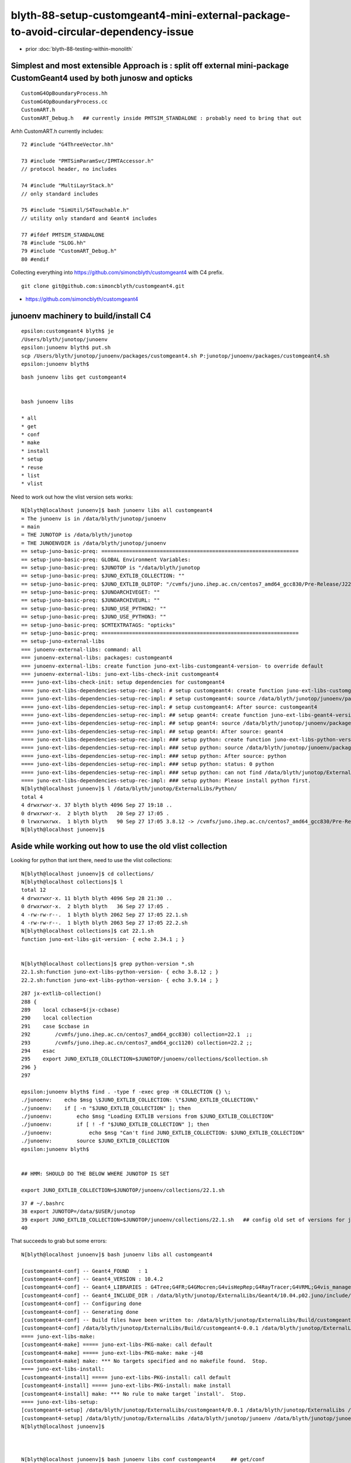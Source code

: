 blyth-88-setup-customgeant4-mini-external-package-to-avoid-circular-dependency-issue
=======================================================================================

* prior :doc:`blyth-88-testing-within-monolith`

Simplest and most extensible Approach is : split off external mini-package CustomGeant4 used by both junosw and opticks
-------------------------------------------------------------------------------------------------------------------------


::

    CustomG4OpBoundaryProcess.hh
    CustomG4OpBoundaryProcess.cc
    CustomART.h
    CustomART_Debug.h   ## currently inside PMTSIM_STANDALONE : probably need to bring that out 

Arhh CustomART.h currently includes::

     72 #include "G4ThreeVector.hh"

     73 #include "PMTSimParamSvc/IPMTAccessor.h"
     // protocol header, no includes 

     74 #include "MultiLayrStack.h"     
     // only standard includes

     75 #include "SimUtil/S4Touchable.h"
     // utility only standard and Geant4 includes

     77 #ifdef PMTSIM_STANDALONE
     78 #include "SLOG.hh"
     79 #include "CustomART_Debug.h"
     80 #endif


Collecting everything into https://github.com/simoncblyth/customgeant4 with C4 prefix. 

::

    git clone git@github.com:simoncblyth/customgeant4.git 


* https://github.com/simoncblyth/customgeant4


junoenv machinery to build/install C4 
---------------------------------------

::

    epsilon:customgeant4 blyth$ je
    /Users/blyth/junotop/junoenv
    epsilon:junoenv blyth$ put.sh 
    scp /Users/blyth/junotop/junoenv/packages/customgeant4.sh P:junotop/junoenv/packages/customgeant4.sh
    epsilon:junoenv blyth$ 

::

    bash junoenv libs get customgeant4


    bash junoenv libs

    * all
    * get
    * conf
    * make
    * install
    * setup
    * reuse
    * list
    * vlist


Need to work out how the vlist version sets works::

    N[blyth@localhost junoenv]$ bash junoenv libs all customgeant4
    = The junoenv is in /data/blyth/junotop/junoenv
    = main
    = THE JUNOTOP is /data/blyth/junotop
    = THE JUNOENVDIR is /data/blyth/junotop/junoenv
    == setup-juno-basic-preq: ================================================================
    == setup-juno-basic-preq: GLOBAL Environment Variables:
    == setup-juno-basic-preq: $JUNOTOP is "/data/blyth/junotop
    == setup-juno-basic-preq: $JUNO_EXTLIB_COLLECTION: ""
    == setup-juno-basic-preq: $JUNO_EXTLIB_OLDTOP: "/cvmfs/juno.ihep.ac.cn/centos7_amd64_gcc830/Pre-Release/J22.1.x/ExternalLibs"
    == setup-juno-basic-preq: $JUNOARCHIVEGET: ""
    == setup-juno-basic-preq: $JUNOARCHIVEURL: ""
    == setup-juno-basic-preq: $JUNO_USE_PYTHON2: ""
    == setup-juno-basic-preq: $JUNO_USE_PYTHON3: ""
    == setup-juno-basic-preq: $CMTEXTRATAGS: "opticks"
    == setup-juno-basic-preq: ================================================================
    == setup-juno-external-libs
    === junoenv-external-libs: command: all
    === junoenv-external-libs: packages: customgeant4
    === junoenv-external-libs: create function juno-ext-libs-customgeant4-version- to override default
    === junoenv-external-libs: juno-ext-libs-check-init customgeant4
    ==== juno-ext-libs-check-init: setup dependencies for customgeant4
    ==== juno-ext-libs-dependencies-setup-rec-impl: # setup customgeant4: create function juno-ext-libs-customgeant4-version- to override default
    ==== juno-ext-libs-dependencies-setup-rec-impl: # setup customgeant4: source /data/blyth/junotop/junoenv/packages/customgeant4.sh
    ==== juno-ext-libs-dependencies-setup-rec-impl: # setup customgeant4: After source: customgeant4
    ==== juno-ext-libs-dependencies-setup-rec-impl: ## setup geant4: create function juno-ext-libs-geant4-version- to override default
    ==== juno-ext-libs-dependencies-setup-rec-impl: ## setup geant4: source /data/blyth/junotop/junoenv/packages/geant4.sh
    ==== juno-ext-libs-dependencies-setup-rec-impl: ## setup geant4: After source: geant4
    ==== juno-ext-libs-dependencies-setup-rec-impl: ### setup python: create function juno-ext-libs-python-version- to override default
    ==== juno-ext-libs-dependencies-setup-rec-impl: ### setup python: source /data/blyth/junotop/junoenv/packages/python.sh
    ==== juno-ext-libs-dependencies-setup-rec-impl: ### setup python: After source: python
    ==== juno-ext-libs-dependencies-setup-rec-impl: ### setup python: status: 0 python
    ==== juno-ext-libs-dependencies-setup-rec-impl: ### setup python: can not find /data/blyth/junotop/ExternalLibs/Python/3.9.14/bashrc
    ==== juno-ext-libs-dependencies-setup-rec-impl: ### setup python: Please install python first.
    N[blyth@localhost junoenv]$ l /data/blyth/junotop/ExternalLibs/Python/
    total 4
    4 drwxrwxr-x. 37 blyth blyth 4096 Sep 27 19:18 ..
    0 drwxrwxr-x.  2 blyth blyth   20 Sep 27 17:05 .
    0 lrwxrwxrwx.  1 blyth blyth   90 Sep 27 17:05 3.8.12 -> /cvmfs/juno.ihep.ac.cn/centos7_amd64_gcc830/Pre-Release/J22.1.x/ExternalLibs/Python/3.8.12
    N[blyth@localhost junoenv]$ 


Aside while working out how to use the old vlist collection
-----------------------------------------------------------------

Looking for python that isnt there, need to use the vlist collections::

    N[blyth@localhost junoenv]$ cd collections/
    N[blyth@localhost collections]$ l
    total 12
    4 drwxrwxr-x. 11 blyth blyth 4096 Sep 28 21:30 ..
    0 drwxrwxr-x.  2 blyth blyth   36 Sep 27 17:05 .
    4 -rw-rw-r--.  1 blyth blyth 2062 Sep 27 17:05 22.1.sh
    4 -rw-rw-r--.  1 blyth blyth 2063 Sep 27 17:05 22.2.sh
    N[blyth@localhost collections]$ cat 22.1.sh
    function juno-ext-libs-git-version- { echo 2.34.1 ; } 


    N[blyth@localhost collections]$ grep python-version *.sh
    22.1.sh:function juno-ext-libs-python-version- { echo 3.8.12 ; } 
    22.2.sh:function juno-ext-libs-python-version- { echo 3.9.14 ; } 

::

    287 jx-extlib-collection()
    288 {
    289    local ccbase=$(jx-ccbase)
    290    local collection
    291    case $ccbase in
    292        /cvmfs/juno.ihep.ac.cn/centos7_amd64_gcc830) collection=22.1  ;;  
    293        /cvmfs/juno.ihep.ac.cn/centos7_amd64_gcc1120) collection=22.2 ;;
    294    esac
    295    export JUNO_EXTLIB_COLLECTION=$JUNOTOP/junoenv/collections/$collection.sh
    296 }
    297 

    epsilon:junoenv blyth$ find . -type f -exec grep -H COLLECTION {} \;
    ./junoenv:    echo $msg \$JUNO_EXTLIB_COLLECTION: \"$JUNO_EXTLIB_COLLECTION\"
    ./junoenv:    if [ -n "$JUNO_EXTLIB_COLLECTION" ]; then
    ./junoenv:        echo $msg "Loading EXTLIB versions from $JUNO_EXTLIB_COLLECTION"
    ./junoenv:        if [ ! -f "$JUNO_EXTLIB_COLLECTION" ]; then
    ./junoenv:            echo $msg "Can't find JUNO_EXTLIB_COLLECTION: $JUNO_EXTLIB_COLLECTION"
    ./junoenv:        source $JUNO_EXTLIB_COLLECTION
    epsilon:junoenv blyth$ 


    ## HMM: SHOULD DO THE BELOW WHERE JUNOTOP IS SET

    export JUNO_EXTLIB_COLLECTION=$JUNOTOP/junoenv/collections/22.1.sh 

::

     37 # ~/.bashrc
     38 export JUNOTOP=/data/$USER/junotop
     39 export JUNO_EXTLIB_COLLECTION=$JUNOTOP/junoenv/collections/22.1.sh   ## config old set of versions for junoenv to use
     40 



That succeeds to grab but some errors::

    N[blyth@localhost junoenv]$ bash junoenv libs all customgeant4

    [customgeant4-conf] -- Geant4_FOUND   : 1 
    [customgeant4-conf] -- Geant4_VERSION : 10.4.2 
    [customgeant4-conf] -- Geant4_LIBRARIES : G4Tree;G4FR;G4GMocren;G4visHepRep;G4RayTracer;G4VRML;G4vis_management;G4modeling;G4interfaces;G4persistency;G4analysis;G4error_propagation;G4readout;G4physicslists;G4run;G4event;G4tracking;G4parmodels;G4processes;G4digits_hits;G4track;G4particles;G4geometry;G4materials;G4graphics_reps;G4intercoms;G4global;G4zlib 
    [customgeant4-conf] -- Geant4_INCLUDE_DIR : /data/blyth/junotop/ExternalLibs/Geant4/10.04.p02.juno/include/Geant4 
    [customgeant4-conf] -- Configuring done
    [customgeant4-conf] -- Generating done
    [customgeant4-conf] -- Build files have been written to: /data/blyth/junotop/ExternalLibs/Build/customgeant4-0.0.1/customgeant4-build
    [customgeant4-conf] /data/blyth/junotop/ExternalLibs/Build/customgeant4-0.0.1 /data/blyth/junotop/ExternalLibs/Build /data/blyth/junotop/junoenv /data/blyth/junotop/junoenv
    ==== juno-ext-libs-make:
    [customgeant4-make] ===== juno-ext-libs-PKG-make: call default
    [customgeant4-make] ===== juno-ext-libs-PKG-make: make -j48
    [customgeant4-make] make: *** No targets specified and no makefile found.  Stop.
    ==== juno-ext-libs-install:
    [customgeant4-install] ===== juno-ext-libs-PKG-install: call default
    [customgeant4-install] ===== juno-ext-libs-PKG-install: make install
    [customgeant4-install] make: *** No rule to make target `install'.  Stop.
    ==== juno-ext-libs-setup:
    [customgeant4-setup] /data/blyth/junotop/ExternalLibs/customgeant4/0.0.1 /data/blyth/junotop/ExternalLibs /data/blyth/junotop/junoenv /data/blyth/junotop/junoenv
    [customgeant4-setup] /data/blyth/junotop/ExternalLibs /data/blyth/junotop/junoenv /data/blyth/junotop/junoenv
    N[blyth@localhost junoenv]$ 



    N[blyth@localhost junoenv]$ bash junoenv libs conf customgeant4     ## get/conf

    ## get,conf ok make,install have no targets 




    * all
    * get
    * conf
    * make
    * install
    * setup
    * reuse
    * list
    * vlist


make TLS mismatch
-------------------


::

    N[blyth@localhost junoenv]$ bash junoenv libs make customgeant4


    [customgeant4-make] ===== juno-ext-libs-PKG-make: call juno-ext-libs-customgeant4-make-
    [customgeant4-make] /data/blyth/junotop/ExternalLibs/Build/customgeant4-0.0.1/customgeant4-build /data/blyth/junotop/ExternalLibs/Build/customgeant4-0.0.1 /data/blyth/junotop/ExternalLibs/Build /data/blyth/junotop/junoenv /data/blyth/junotop/junoenv
    [customgeant4-make] ===== juno-ext-libs-customgeant4-make-: make -j48
    [customgeant4-make] [ 25%] Building CXX object CMakeFiles/C4.dir/C4OpBoundaryProcess.cc.o
    [customgeant4-make] [ 50%] Linking CXX shared library libC4.so
    [customgeant4-make] [ 50%] Built target C4
    [customgeant4-make] [ 75%] Building CXX object tests/CMakeFiles/C4OpBoundaryProcessTest.dir/C4OpBoundaryProcessTest.cc.o
    [customgeant4-make] [100%] Linking CXX executable C4OpBoundaryProcessTest
    [customgeant4-make] /cvmfs/juno.ihep.ac.cn/centos7_amd64_gcc830/contrib/binutils/2.28/bin/ld: aTrackAllocator: TLS reference in /data/blyth/junotop/ExternalLibs/Geant4/10.04.p02.juno/lib64/libG4error_propagation.so mismatches non-TLS reference in CMakeFiles/C4OpBoundaryProcessTest.dir/C4OpBoundaryProcessTest.cc.o
    [customgeant4-make] /data/blyth/junotop/ExternalLibs/Geant4/10.04.p02.juno/lib64/libG4error_propagation.so: error adding symbols: Bad value
    [customgeant4-make] collect2: error: ld returned 1 exit status
    [customgeant4-make] make[2]: *** [tests/C4OpBoundaryProcessTest] Error 1
    [customgeant4-make] make[1]: *** [tests/CMakeFiles/C4OpBoundaryProcessTest.dir/all] Error 2
    [customgeant4-make] make: *** [all] Error 2
    [customgeant4-make] /data/blyth/junotop/ExternalLibs/Build/customgeant4-0.0.1 /data/blyth/junotop/ExternalLibs/Build /data/blyth/junotop/junoenv /data/blyth/junotop/junoenv
    N[blyth@localhost junoenv]$ 



* https://stackoverflow.com/questions/26257063/g4py-building-errors-with-tls-reference

::

    -DGEANT4_BUILD_MULTITHREADED=OFF



Some of the geant4 config needs to match::

    141 function juno-ext-libs-geant4-conf-10 {
    142     local msg="===== $FUNCNAME: "
    143     cmake .. \
    144         -DCMAKE_BUILD_TYPE=$(juno-ext-libs-geant4-buildtype) \
    145         -DCMAKE_INSTALL_PREFIX=$(juno-ext-libs-geant4-install-dir) \
    146         -DGEANT4_USE_GDML=ON \
    147         -DGEANT4_INSTALL_DATA=ON \
    148         -DGEANT4_USE_OPENGL_X11=ON \
    149         -DGEANT4_USE_RAYTRACER_X11=ON \
    150         -DGEANT4_BUILD_MULTITHREADED=ON \
    151         -DGEANT4_BUILD_TLS_MODEL=global-dynamic \
    152         -DXERCESC_ROOT_DIR=$(juno-ext-libs-xercesc-install-dir) \
    153         -DGEANT4_USE_SYSTEM_CLHEP=ON
    154 
    155 

Tried adding some of those, but get::

    [customgeant4-conf] CMake Warning:
    [customgeant4-conf]   Manually-specified variables were not used by the project:
    [customgeant4-conf] 
    [customgeant4-conf]     GEANT4_BUILD_MULTITHREADED
    [customgeant4-conf]     GEANT4_BUILD_TLS_MODEL
    [customgeant4-conf] 
    [customgeant4-conf] 


And the make TLS error is just the same::


    [customgeant4-make] 
    /cvmfs/juno.ihep.ac.cn/centos7_amd64_gcc830/contrib/binutils/2.28/bin/ld: aTrackAllocator: TLS reference in /data/blyth/junotop/ExternalLibs/Geant4/10.04.p02.juno/lib64/libG4error_propagation.so mismatches non-TLS reference in CMakeFiles/C4OpBoundaryProcessTest.dir/C4OpBoundaryProcessTest.cc.o
    [customgeant4-make] /data/blyth/junotop/ExternalLibs/Geant4/10.04.p02.juno/lib64/libG4error_propagation.so: error adding symbols: Bad value
    [customgeant4-make] collect2: error: ld returned 1 exit status



::

    epsilon:junoenv blyth$ g4-cc aTrackAllocator
    /usr/local/opticks_externals/g4_1042.build/geant4.10.04.p02/source/track/src/G4Track.cc:G4ThreadLocal G4Allocator<G4Track> *aTrackAllocator = 0;
    epsilon:junoenv blyth$ 


g4-cls G4Track # in icc and cc::

     34 extern G4TRACK_DLL G4ThreadLocal G4Allocator<G4Track> *aTrackAllocator;

     52 G4ThreadLocal G4Allocator<G4Track> *aTrackAllocator = 0;



g4-cls tls::

     36 #if defined (G4MULTITHREADED)
     37   #if ( defined(__MACH__) && defined(__clang__) && defined(__x86_64__) ) || \
     38       ( defined(__linux__) && defined(__clang__) )
     39     #if (defined (G4USE_STD11) && __has_feature(cxx_thread_local))
     40       #  define G4ThreadLocalStatic static thread_local
     41       #  define G4ThreadLocal thread_local
     42     #else
     43       #  define G4ThreadLocalStatic static __thread
     44       #  define G4ThreadLocal __thread
     45     #endif
     46   #elif ( (defined(__linux__) || defined(__MACH__)) && \
     47           !defined(__INTEL_COMPILER) && defined(__GNUC__) && (__GNUC__>=4 && __GNUC_MINOR__<9))
     48     #if defined (G4USE_STD11)
     49       #  define G4ThreadLocalStatic static __thread
     50       #  define G4ThreadLocal thread_local
     51     #else
     52       #  define G4ThreadLocalStatic static __thread
     53       #  define G4ThreadLocal __thread
     54     #endif
     ..
     87 #else
     88   #  define G4ThreadLocalStatic static
     89   #  define G4ThreadLocal 
     90 #endif




laptop::

    psilon:issues blyth$ which geant4-config
    /usr/local/opticks_externals/g4_1042/bin/geant4-config
    epsilon:issues blyth$ geant4-config
    Usage: geant4-config [--prefix] [--version] [--libs] [--cflags]
    epsilon:issues blyth$ geant4-config --version
    10.4.2
    epsilon:issues blyth$ geant4-config --prefix
    /usr/local/opticks_externals/g4_1042/bin/..
    epsilon:issues blyth$ geant4-config --libs
    -L/usr/local/opticks_externals/g4_1042/bin/../lib -lG4Tree -lG4FR -lG4GMocren -lG4visHepRep -lG4RayTracer -lG4VRML -lG4vis_management -lG4modeling -lG4interfaces -lG4persistency -lG4analysis -lG4error_propagation -lG4readout -lG4physicslists -lG4run -lG4event -lG4tracking -lG4parmodels -lG4processes -lG4digits_hits -lG4track -lG4particles -lG4geometry -lG4materials -lG4graphics_reps -lG4intercoms -lG4global -L/usr/local/opticks_externals/clhep/lib -lCLHEP-2.4.1.0 -lG4zlib
    epsilon:issues blyth$ geant4-config --cflags
    -DG4UI_USE_TCSH -W -Wall -pedantic -Wno-non-virtual-dtor -Wno-long-long -Wwrite-strings -Wpointer-arith -Woverloaded-virtual -Wno-variadic-macros -Wshadow -pipe -Qunused-arguments -stdlib=libc++ -DG4USE_STD11 -std=c++11 -I/usr/local/opticks_externals/g4_1042/bin/../include/Geant4 -I/usr/local/opticks_externals/clhep/include -I/usr/local/opticks_externals/xercesc/include
    epsilon:issues blyth$ 


workstation::

    N[blyth@localhost ~]$ jre
    === jx-runtime-env-:
    === jx-runtime-env-:
    /data/blyth/junotop/junosw
    On branch blyth-88-pivot-PMT-optical-model-from-FastSim-to-CustomG4OpBoundaryProcess
    Your branch is up to date with 'origin/blyth-88-pivot-PMT-optical-model-from-FastSim-to-CustomG4OpBoundaryProcess'.

    nothing to commit, working tree clean
    N[blyth@localhost junosw]$ which geant4-config
    /data/blyth/junotop/ExternalLibs/Geant4/10.04.p02.juno/bin/geant4-config
    N[blyth@localhost junosw]$ 

    N[blyth@localhost junosw]$ geant4-config --cflags
    -DG4INTY_USE_XT -DG4VIS_USE_OPENGL -DG4UI_USE_TCSH -DG4VIS_USE_RAYTRACERX -DG4VIS_USE_OPENGLX -W -Wall -pedantic -Wno-non-virtual-dtor -Wno-long-long -Wwrite-strings -Wpointer-arith -Woverloaded-virtual -Wno-variadic-macros -Wshadow -pipe -DG4USE_STD11 -pthread -ftls-model=global-dynamic -std=c++11 -DG4MULTITHREADED -I/data/blyth/junotop/ExternalLibs/Geant4/10.04.p02.juno/bin/../include/Geant4 -I/cvmfs/juno.ihep.ac.cn/centos7_amd64_gcc830/Pre-Release/J22.1.x/ExternalLibs/CLHEP/2.4.1.0/include
    N[blyth@localhost junosw]$ 


So add "-DG4MULTITHREADED=ON" to package/customgeant4.sh but that gives::

    [customgeant4-conf] CMake Warning:
    [customgeant4-conf]   Manually-specified variables were not used by the project:
    [customgeant4-conf] 
    [customgeant4-conf]     G4MULTITHREADED
    [customgeant4-conf] 

And make gives the same error::

    N[blyth@localhost junoenv]$ bash junoenv libs make customgeant4
    ...

    [customgeant4-make] Consolidate compiler generated dependencies of target C4OpBoundaryProcessTest
    [customgeant4-make] [ 75%] Linking CXX executable C4OpBoundaryProcessTest
    [customgeant4-make] /cvmfs/juno.ihep.ac.cn/centos7_amd64_gcc830/contrib/binutils/2.28/bin/ld: aTrackAllocator: TLS reference in /data/blyth/junotop/ExternalLibs/Geant4/10.04.p02.juno/lib64/libG4error_propagation.so mismatches non-TLS reference in CMakeFiles/C4OpBoundaryProcessTest.dir/C4OpBoundaryProcessTest.cc.o
    [customgeant4-make] /data/blyth/junotop/ExternalLibs/Geant4/10.04.p02.juno/lib64/libG4error_propagation.so: error adding symbols: Bad value
    [customgeant4-make] collect2: error: ld returned 1 exit status
    [customgeant4-make] make[2]: *** [tests/C4OpBoundaryProcessTest] Error 1
    [customgeant4-make] make[1]: *** [tests/CMakeFiles/C4OpBoundaryProcessTest.dir/all] Error 2
    [customgeant4-make] make: *** [all] Error 2


NEXT : Try to reproduce this error outside of junoenv 
--------------------------------------------------------

Arghh github ssh and https not working::

    N[blyth@localhost junoenv]$ cd
    N[blyth@localhost ~]$ git clone git@github.com:simoncblyth/customgeant4.git 
    Cloning into 'customgeant4'...
    ssh_exchange_identification: Connection closed by remote host
    fatal: Could not read from remote repository.

    Please make sure you have the correct access rights
    and the repository exists.
    N[blyth@localhost ~]$ 

    N[blyth@localhost ~]$ git clone https://github.com/simoncblyth/customgeant4.git
    Cloning into 'customgeant4'...
    ^C
    N[blyth@localhost ~]$ 


Next day try again, and it works::

    N[blyth@localhost ~]$ git clone git@github.com:simoncblyth/customgeant4.git 
    Cloning into 'customgeant4'...
    remote: Enumerating objects: 52, done.
    remote: Counting objects: 100% (52/52), done.
    remote: Compressing objects: 100% (42/42), done.
    remote: Total 52 (delta 10), reused 46 (delta 7), pack-reused 0
    Receiving objects: 100% (52/52), 42.12 KiB | 0 bytes/s, done.
    Resolving deltas: 100% (10/10), done.
    N[blyth@localhost ~]$ 
    N[blyth@localhost ~]$ 




No connection to github : so Just edit in build dir 
-----------------------------------------------------


::

    N[blyth@localhost junotop]$ find . -name C4OpBoundaryProcess.hh
    ./ExternalLibs/Build/customgeant4-0.0.1/C4OpBoundaryProcess.hh

    N[blyth@localhost customgeant4-0.0.1]$ pwd
    /data/blyth/junotop/ExternalLibs/Build/customgeant4-0.0.1
    N[blyth@localhost customgeant4-0.0.1]$ l
    total 160
     0 drwxrwxr-x. 4 blyth blyth   118 Mar 23 00:54 customgeant4-build
     4 drwxrwxr-x. 4 blyth blyth  4096 Mar 22 23:16 .
     0 drwxrwxr-x. 3 blyth blyth    53 Mar 22 23:16 ..
     4 -rwxrwxr-x. 1 blyth blyth   904 Mar 22 21:18 build.sh
     4 -rw-rw-r--. 1 blyth blyth   269 Mar 22 21:18 C4CustomART_Debug.h
    16 -rw-rw-r--. 1 blyth blyth 14515 Mar 22 21:18 C4CustomART.h
     4 -rw-rw-r--. 1 blyth blyth   453 Mar 22 21:18 C4IPMTAccessor.h
    24 -rw-rw-r--. 1 blyth blyth 23870 Mar 22 21:18 C4MultiLayrStack.h
    60 -rw-rw-r--. 1 blyth blyth 61144 Mar 22 21:18 C4OpBoundaryProcess.cc
    16 -rw-rw-r--. 1 blyth blyth 12496 Mar 22 21:18 C4OpBoundaryProcess.hh
     8 -rw-rw-r--. 1 blyth blyth  4849 Mar 22 21:18 C4Touchable.h
     4 -rw-rw-r--. 1 blyth blyth  1270 Mar 22 21:18 CMakeLists.txt
     4 -rw-rw-r--. 1 blyth blyth   270 Mar 22 21:18 .gitignore
    12 -rw-rw-r--. 1 blyth blyth 11357 Mar 22 21:18 LICENSE
     0 drwxrwxr-x. 2 blyth blyth    96 Mar 22 21:18 tests
    N[blyth@localhost customgeant4-0.0.1]$ 

    N[blyth@localhost junoenv]$ bash junoenv libs conf customgeant4

After commenting "add_subdir(tests)" the "conf", "make", "install" all work::

    [customgeant4-install] [100%] Built target C4
    [customgeant4-install] Install the project...
    [customgeant4-install] -- Install configuration: ""
    [customgeant4-install] -- Installing: /data/blyth/junotop/ExternalLibs/customgeant4/0.0.1/lib/libC4.so
    [customgeant4-install] -- Set runtime path of "/data/blyth/junotop/ExternalLibs/customgeant4/0.0.1/lib/libC4.so" to ""
    [customgeant4-install] -- Installing: /data/blyth/junotop/ExternalLibs/customgeant4/0.0.1/include/C4/C4OpBoundaryProcess.hh
    [customgeant4-install] -- Installing: /data/blyth/junotop/ExternalLibs/customgeant4/0.0.1/include/C4/C4IPMTAccessor.h
    [customgeant4-install] -- Installing: /data/blyth/junotop/ExternalLibs/customgeant4/0.0.1/include/C4/C4CustomART.h
    [customgeant4-install] -- Installing: /data/blyth/junotop/ExternalLibs/customgeant4/0.0.1/include/C4/C4CustomART_Debug.h
    [customgeant4-install] -- Installing: /data/blyth/junotop/ExternalLibs/customgeant4/0.0.1/include/C4/C4MultiLayrStack.h
    [customgeant4-install] -- Installing: /data/blyth/junotop/ExternalLibs/customgeant4/0.0.1/include/C4/C4Touchable.h
    [customgeant4-install] /data/blyth/junotop/ExternalLibs/Build/customgeant4-0.0.1 /data/blyth/junotop/ExternalLibs/Build /data/blyth/junotop/junoenv /data/blyth/junotop/junoenv
    N[blyth@localhost junoenv]$ 


 
"all" runs (doing: "get" "conf" "make" "install" "setup") maybe "setup" is doing nothing::

    ==== juno-ext-libs-setup:
    [customgeant4-setup] /data/blyth/junotop/ExternalLibs/customgeant4/0.0.1 /data/blyth/junotop/ExternalLibs /data/blyth/junotop/junoenv /data/blyth/junotop/junoenv
    [customgeant4-setup] /data/blyth/junotop/ExternalLibs /data/blyth/junotop/junoenv /data/blyth/junotop/junoenv
    N[blyth@localhost junoenv]$ 


::

    N[blyth@localhost junoenv]$ l /data/blyth/junotop/ExternalLibs/customgeant4/0.0.1/
    total 8
    4 -rw-rw-r--. 1 blyth blyth 1501 Mar 23 01:15 tcshrc
    4 -rw-rw-r--. 1 blyth blyth 1088 Mar 23 01:15 bashrc
    0 drwxrwxr-x. 3 blyth blyth   16 Mar 23 01:13 include
    0 drwxrwxr-x. 4 blyth blyth   60 Mar 23 01:13 .
    0 drwxrwxr-x. 2 blyth blyth   22 Mar 23 01:13 lib
    0 drwxrwxr-x. 3 blyth blyth   19 Mar 22 23:16 ..
    N[blyth@localhost junoenv]$ 


Maybe the default setup is ok::

    N[blyth@localhost junoenv]$ cat /data/blyth/junotop/ExternalLibs/customgeant4/0.0.1/bashrc
    if [ -z "${JUNOTOP}" ]; then
    export JUNO_EXTLIB_customgeant4_HOME=/data/blyth/junotop/ExternalLibs/customgeant4/0.0.1
    else
    export JUNO_EXTLIB_customgeant4_HOME=${JUNOTOP}/ExternalLibs/customgeant4/0.0.1
    fi

    export PATH=${JUNO_EXTLIB_customgeant4_HOME}/bin:${PATH}
    if [ -d ${JUNO_EXTLIB_customgeant4_HOME}/lib ];
    then
    export LD_LIBRARY_PATH=${JUNO_EXTLIB_customgeant4_HOME}/lib:${LD_LIBRARY_PATH}
    fi
    if [ -d ${JUNO_EXTLIB_customgeant4_HOME}/lib/pkgconfig ];
    then
    export PKG_CONFIG_PATH=${JUNO_EXTLIB_customgeant4_HOME}/lib/pkgconfig:${PKG_CONFIG_PATH}
    fi
    if [ -d ${JUNO_EXTLIB_customgeant4_HOME}/lib64 ];
    then
    export LD_LIBRARY_PATH=${JUNO_EXTLIB_customgeant4_HOME}/lib64:${LD_LIBRARY_PATH}
    fi
    if [ -d ${JUNO_EXTLIB_customgeant4_HOME}/lib64/pkgconfig ];
    then
    export PKG_CONFIG_PATH=${JUNO_EXTLIB_customgeant4_HOME}/lib64/pkgconfig:${PKG_CONFIG_PATH}
    fi
    export CPATH=${JUNO_EXTLIB_customgeant4_HOME}/include:${CPATH}
    export MANPATH=${JUNO_EXTLIB_customgeant4_HOME}/share/man:${MANPATH}

    # For CMake search path
    export CMAKE_PREFIX_PATH=${JUNO_EXTLIB_customgeant4_HOME}:${CMAKE_PREFIX_PATH}
    N[blyth@localhost junoenv]$ 



::

    N[blyth@localhost junoenv]$ l /data/blyth/junotop/ExternalLibs/customgeant4/0.0.1/lib/
    total 132
      0 drwxrwxr-x. 4 blyth blyth     60 Mar 23 01:13 ..
      0 drwxrwxr-x. 2 blyth blyth     22 Mar 23 01:13 .
    132 -rwxr-xr-x. 1 blyth blyth 132152 Mar 22 23:28 libC4.so
    N[blyth@localhost junoenv]$ l /data/blyth/junotop/ExternalLibs/customgeant4/0.0.1/include/
    total 0
    0 drwxrwxr-x. 2 blyth blyth 155 Mar 23 01:13 C4
    0 drwxrwxr-x. 3 blyth blyth  16 Mar 23 01:13 .
    0 drwxrwxr-x. 4 blyth blyth  60 Mar 23 01:13 ..
    N[blyth@localhost junoenv]$ l /data/blyth/junotop/ExternalLibs/customgeant4/0.0.1/include/C4/
    total 72
     0 drwxrwxr-x. 2 blyth blyth   155 Mar 23 01:13 .
     0 drwxrwxr-x. 3 blyth blyth    16 Mar 23 01:13 ..
     4 -rw-r--r--. 1 blyth blyth   269 Mar 22 21:18 C4CustomART_Debug.h
    16 -rw-r--r--. 1 blyth blyth 14515 Mar 22 21:18 C4CustomART.h
     4 -rw-r--r--. 1 blyth blyth   453 Mar 22 21:18 C4IPMTAccessor.h
    24 -rw-r--r--. 1 blyth blyth 23870 Mar 22 21:18 C4MultiLayrStack.h
    16 -rw-r--r--. 1 blyth blyth 12496 Mar 22 21:18 C4OpBoundaryProcess.hh
     8 -rw-r--r--. 1 blyth blyth  4849 Mar 22 21:18 C4Touchable.h
    N[blyth@localhost junoenv]$ 



HMM should the includes use the prefix ? Could eliminate the C4 prefix ? 

Geant4 uses prefix "Geant4", so keep the C4::

    N[blyth@localhost junoenv]$ l /data/blyth/junotop/ExternalLibs/Geant4/10.04.p02.juno/include/Geant4/
    total 17110
    137 drwxr-xr-x.  3 cvmfs cvmfs 139264 Mar  4  2022 .
      6 -rw-r--r--.  1 cvmfs cvmfs   5185 Mar  4  2022 G4AdjointAlongStepWeightCorrection.hh
      5 -rw-r--r--.  1 cvmfs cvmfs   5117 Mar  4  2022 G4AdjointForcedInteractionForGamma.hh
      8 -rw-r--r--.  1 cvmfs cvmfs   7373 Mar  4  2022 G4AdjointProcessEquivalentToDirectProcess.hh
      4 -rw-r--r--.  1 cvmfs cvmfs   3407 Mar  4  2022 G4BremsstrahlungCrossSectionHandler.hh
      3 -rw-r--r--.  1 cvmfs cvmfs   2840 Mar  4  2022 G4CameronGilbertPairingCorrections.hh





HMM resetup skips opticks and does not include customgeant4
---------------------------------------------------------------

* https://juno.ihep.ac.cn/mediawiki/index.php/Offline:Installation

To update the $JUNOTOP/bashrc need to "bash junoenv env resetup" 

BUT thats skipping opticks::

   N[blyth@localhost junotop]$ cp bashrc.sh bashrc_keep.sh
   N[blyth@localhost junoenv]$ bash junoenv env resetup

    N[blyth@localhost junotop]$ diff bashrc_keep.sh bashrc.sh
    38d37
    < source /data/blyth/junotop/ExternalLibs/opticks/head/bashrc # Tue Sep 27 19:24:34 CST 2022
    N[blyth@localhost junotop]$ vimdiff bashrc_keep.sh bashrc.sh
    2 files to edit
    N[blyth@localhost junotop]$ 


YEP: after a resetup would need to "bash junoenv opticks hookup" 
BUT customgeant4 must work without opticks anyhow.

So add "customgeant4" to junoenv-external-libs.sh after geant4::

    N[blyth@localhost junoenv]$ git status
    On branch main
    Your branch is up to date with 'origin/main'.

    Changes not staged for commit:
      (use "git add <file>..." to update what will be committed)
      (use "git restore <file>..." to discard changes in working directory)
        modified:   junoenv-external-libs.sh

    Untracked files:
      (use "git add <file>..." to include in what will be committed)
        logs/
        packages/customgeant4.sh

    no changes added to commit (use "git add" and/or "git commit -a")
    N[blyth@localhost junoenv]$ git diff junoenv-external-libs.sh
    diff --git a/junoenv-external-libs.sh b/junoenv-external-libs.sh
    index c7b3d2b..c6856c1 100644
    --- a/junoenv-external-libs.sh
    +++ b/junoenv-external-libs.sh
    @@ -936,6 +936,8 @@ function junoenv-external-libs-list {
         echo ROOT # hep
         echo hepmc  # simulation
         echo geant4 # simulation
    +    echo customgeant4 # simulation
    +
         echo genie # generator
         echo nuwro # generator
         echo talys # generator
    N[blyth@localhost junoenv]$ 


::

    N[blyth@localhost junotop]$ diff bashrc_keep.sh bashrc.sh
    31a32
    > source /data/blyth/junotop/ExternalLibs/customgeant4/0.0.1/bashrc
    38d38
    < source /data/blyth/junotop/ExternalLibs/opticks/head/bashrc # Tue Sep 27 19:24:34 CST 2022
    N[blyth@localhost junotop]$ 


Next need to try to use C4 from PhysiSim
-------------------------------------------

Where is Geant4 found and hooked up at CMake level.

cmake/JUNODependencies.cmake::

    ## CLHEP
    include_directories($ENV{JUNO_EXTLIB_CLHEP_HOME}/include)
    find_library(CLHEP_LIBRARIES CLHEP 
        HINTS $ENV{JUNO_EXTLIB_CLHEP_HOME}/lib
    )
    link_directories($ENV{JUNO_EXTLIB_CLHEP_HOME}/lib)

    ## Geant4
    find_package(Geant4 REQUIRED ui_all vis_all)                        ## this defines some vars that are overwritten below
    include_directories($ENV{JUNO_EXTLIB_Geant4_HOME}/include/geant4)   ## case error : should be include/Geant4
    find_program(GEANT4_CONFIG_EXECUTABLE geant4-config
        PATHS $ENV{JUNO_EXTLIB_Geant4_HOME}/bin)
    execute_process(
        COMMAND ${GEANT4_CONFIG_EXECUTABLE} --cflags
        OUTPUT_VARIABLE GEANT4_CFLAGS                                   ## the cflags has the correct include directory 
        OUTPUT_STRIP_TRAILING_WHITESPACE
    )
    # remove c++11 from command line
    string(REPLACE "-std=c++11" "" GEANT4_CFLAGS ${GEANT4_CFLAGS})
    message("testing GEANT4_CFLAGS... ${GEANT4_CFLAGS}")
    add_definitions(${GEANT4_CFLAGS})

    execute_process(
        COMMAND ${GEANT4_CONFIG_EXECUTABLE} --libs
        OUTPUT_VARIABLE GEANT4_LIBRARIES
        OUTPUT_STRIP_TRAILING_WHITESPACE
    )
    link_directories($ENV{JUNO_EXTLIB_Geant4_HOME}/lib)               ## non-existing directory : should be lib64



The GEANT4_LIBRARIES has the correct libdir::

    N[blyth@localhost junotop]$ geant4-config --libs
    -L/data/blyth/junotop/ExternalLibs/Geant4/10.04.p02.juno/bin/../lib64 -lG4OpenGL -lG4gl2ps -lG4Tree -lG4FR -lG4GMocren -lG4visHepRep -lG4RayTracer -lG4VRML -lG4vis_management -lG4modeling -lG4interfaces -lG4persistency -lG4analysis -lG4error_propagation -lG4readout -lG4physicslists -lG4run -lG4event -lG4tracking -lG4parmodels -lG4processes -lG4digits_hits -lG4track -lG4particles -lG4geometry -lG4materials -lG4graphics_reps -lG4intercoms -lG4global -L/cvmfs/juno.ihep.ac.cn/centos7_amd64_gcc830/Pre-Release/J22.1.x/ExternalLibs/CLHEP/2.4.1.0/lib -lCLHEP-2.4.1.0 -lG4zlib
    N[blyth@localhost junotop]$ 


/data/blyth/junotop/ExternalLibs/Geant4/10.04.p02.juno/bashrc::

    export JUNO_EXTLIB_Geant4_HOME=${JUNOTOP}/ExternalLibs/Geant4/10.04.p02.juno

Notice wrong case the include dir is capitalized::

     ${JUNOTOP}/ExternalLibs/Geant4/10.04.p02.juno/include/Geant4/

But the cflags has the correct include dir::

    N[blyth@localhost junotop]$ which geant4-config
    /data/blyth/junotop/ExternalLibs/Geant4/10.04.p02.juno/bin/geant4-config
    N[blyth@localhost junotop]$ geant4-config --cflags
    -DG4INTY_USE_XT -DG4VIS_USE_OPENGL -DG4UI_USE_TCSH -DG4VIS_USE_RAYTRACERX -DG4VIS_USE_OPENGLX -W -Wall -pedantic -Wno-non-virtual-dtor -Wno-long-long -Wwrite-strings -Wpointer-arith -Woverloaded-virtual -Wno-variadic-macros -Wshadow -pipe -DG4USE_STD11 -pthread -ftls-model=global-dynamic -std=c++11 -DG4MULTITHREADED -I/data/blyth/junotop/ExternalLibs/Geant4/10.04.p02.juno/bin/../include/Geant4 -I/cvmfs/juno.ihep.ac.cn/centos7_amd64_gcc830/Pre-Release/J22.1.x/ExternalLibs/CLHEP/2.4.1.0/include
    N[blyth@localhost junotop]$ 



N[blyth@localhost junotop]$ l ${JUNOTOP}/ExternalLibs/Geant4/10.04.p02.juno/lib64/
total 50661
    1 drwxr-xr-x. 6 cvmfs cvmfs      114 Mar  4  2022 ..
    5 drwxr-xr-x. 4 cvmfs cvmfs     4096 Mar  4  2022 .
  287 -rwxr-xr-x. 1 cvmfs cvmfs   293200 Mar  4  2022 libG4error_propagation.so
 1169 -rwxr-xr-x. 1 cvmfs cvmfs  1196808 Mar  4  2022 libG4vis_management.so
    1 drwxr-xr-x. 3 cvmfs cvmfs      207 Mar  4  2022 Geant4-10.4.2
 5318 -rwxr-xr-x. 1 cvmfs cvmfs  5445056 Mar  4  2022 libG4analysis.so
  889 -rwxr-xr-x. 1 cvmfs cvmfs   909600 Mar  4  2022 libG4digits_hits.so
  562 -rwxr-xr-x. 1 cvmfs cvmfs   575304 Mar  4  2022 libG4event.so
  106 -rwxr-xr-x. 1 cvmfs cvmfs   108064 Mar  4  2022 libG4FR.so





Note that find_package Geant4 sets via lib64/Geant4-10.4.2/Geant4Config.cmake
the variables::

    Geant4_INCLUDE_DIRS
    Geant4_DEFINITIONS
    Geant4_LIBRARIES


HMM:

1. Geant4 target created by find_package seems not to be used. 
2. This is using very old non-target-based CMake style, piling up::

   include_directories
   link_directories
   add_definitions 


The PKG depends lists lib names OR package names it seems::

    epsilon:junosw blyth$ find . -name CMakeLists.txt -exec grep -H G4 {} \;
    ./Simulation/GenTools/CMakeLists.txt:        G4geometry
    ...
    ./Simulation/DetSimV2/CMakeLists.txt:add_subdirectory(G4Svc)
    ./Simulation/DetSimV2/DetSimAlg/CMakeLists.txt:        G4Svc
    ./Simulation/DetSimV2/G4Svc/CMakeLists.txt:PKG (G4Svc
    ./Generator/NuSolGen/CMakeLists.txt:        G4particles
    ./Generator/GenGenie/CMakeLists.txt:        G4geometry
    ./Generator/GenGenie/CMakeLists.txt:        ${LOG4CPP_LIBRARIES}
    epsilon:junosw blyth$ 



::

      1 include (PKG)
      2 PKG (G4Svc
      3     DEPENDS
      4         ${GEANT4_LIBRARIES}
      5 )


Simulation/DetSimV2/CMakeLists.txt::

     01 # The order could be necessary
      2 
      3 add_subdirectory(G4Svc)              ## DEPENDS ${GEANT4_LIBRARIES} 
      4 add_subdirectory(DetSimAlg)          ## DEPENDS G4Svc
      5 add_subdirectory(SimUtil)            ## DEPENDS DetSimAlg Geometry SimEvent MCParamsSvc
      6 add_subdirectory(MCGlobalTimeSvc)    ## DEPENDS CLHEP
      7 add_subdirectory(MCParamsSvc)        ## DEPENDS Boost::filesystem Boost::system Rest ParaDB DBISvc dbi DatabaseSvc
      8 add_subdirectory(PMTSim)             ## DEPENDS SimUtil IPMTSimParamSvc Geometry MultiFilmSimSvc MCParamsSvc GenTools EGet "Opticks"
      9 add_subdirectory(PhysiSim)           ## DEPENDS DetSimAlg MCParamsSvc IPMTSimParamSvc PMTSimParamSvc SimUtil EGet "Opticks"
     10 add_subdirectory(OPSimulator)        ## DEPENDS DetSimAlg PhysiSim SimUtil
     11 add_subdirectory(VoxelMethod)        
     12 
     13 
     14 # Detector Geometry Related
     15 add_subdirectory(CalibUnit)
     16 add_subdirectory(CentralDetector)
     17 add_subdirectory(Chimney)
     18 add_subdirectory(TopTracker)
     19 
     20 
     21 # Applications
     22 add_subdirectory(AnalysisCode)
     23 add_subdirectory(DetSimOptions)
     24 
     25 
     26 # Multi-threading
     27 add_subdirectory(DetSimMT)
     28 add_subdirectory(DetSimMTUtil)

So the Geant4 dependeny is not via a target, its by naming libs via 
a chain of deps starting from "geant4-config --libs" output 
gathered by CMake::

     82 execute_process(
     83     COMMAND ${GEANT4_CONFIG_EXECUTABLE} --libs
     84     OUTPUT_VARIABLE GEANT4_LIBRARIES
     85     OUTPUT_STRIP_TRAILING_WHITESPACE
     86 )
     87 link_directories($ENV{JUNO_EXTLIB_Geant4_HOME}/lib)


::
     
    090 
     91 if (DEFINED ENV{JUNO_EXTLIB_customgeant4_HOME})
     92    include_directories($ENV{JUNO_EXTLIB_customgeant4_HOME}/include/C4)
     93    link_directories($ENV{JUNO_EXTLIB_customgeant4_HOME}/lib)
     94    set(customgeant4_LIBRARIES C4)
     95    message(STATUS "${CMAKE_CURRENT_LIST_FILE} : configuring customgeant4 " )
     96 else()
     97    set(customgeant4_LIBRARIES)
     98    message(STATUS "${CMAKE_CURRENT_LIST_FILE} : NOT-configuring customgeant4 " )
     99 endif()


::

    epsilon:junosw blyth$ find . -name CMakeLists.txt -exec grep -H LIBRARIES {} \;
    ./Database/FrontierSvc/CMakeLists.txt:        ${FRONTIER_LIBRARIES}
    ./Database/dbi/CMakeLists.txt:        ${MYSQL_CONNECTOR_CPP_LIBRARIES}
    ./Database/dbi/CMakeLists.txt:        ${MYSQL_CONNECTOR_C_LIBRARIES}
    ./Database/dbi/CMakeLists.txt:	${SQLite3_LIBRARIES}
    ./Database/DatabaseSvc/CMakeLists.txt:        ${MYSQL_CONNECTOR_CPP_LIBRARIES}
    ./Database/DatabaseSvc/CMakeLists.txt:        ${MYSQL_CONNECTOR_C_LIBRARIES}
    ./EventDisplay/VisClient/CMakeLists.txt:#    ${ROOT_LIBRARIES}
    ./EventDisplay/VisClient/CMakeLists.txt:#    ${CLHEP_LIBRARIES}
    ./Simulation/GenDecay/CMakeLists.txt:find_library(MORE_LIBRARIES more
    ./Simulation/DetSimV2/DetSimOptions/CMakeLists.txt:        ${GEANT4_LIBRARIES}
    ./Simulation/DetSimV2/G4Svc/CMakeLists.txt:        ${GEANT4_LIBRARIES}
    ./CommonSvc/RandomSvc/CMakeLists.txt:#    ${SNIPERKERNEL_LIBRARIES}
    ./CommonSvc/RandomSvc/CMakeLists.txt:#    ${ROOT_LIBRARIES}
    ./Generator/UnifiedGen/CommonXSec/CMakeLists.txt:        ${YAML_LIBRARIES}
    ./Generator/GenGenie/CMakeLists.txt:        ${GENIE_LIBRARIES}
    ./Generator/GenGenie/CMakeLists.txt:        ${LOG4CPP_LIBRARIES}
    ./Utilities/Rest/CMakeLists.txt:        ${CURL_LIBRARIES}
    ./Detector/Parameter/CMakeLists.txt:        ${GEANT4_LIBRARIES}
    ./Examples/ONNXRuntimeInference/CMakeLists.txt:        ${ONNXRUNTIME_LIBRARIES}
    ./DataModel/GenEvent/CMakeLists.txt:        ${HEPMC_LIBRARIES}
    epsilon:junosw blyth$ 



Is "find_package(Geant4" doing anything
----------------------------------------- 

::

    N[blyth@localhost junosw]$ echo $CMAKE_PREFIX_PATH | tr  ":" "\n"
    /data/blyth/junotop/junosw/InstallArea
    /data/blyth/junotop/mt.sniper/InstallArea
    /data/blyth/junotop/sniper/InstallArea/lib64
    /data/blyth/junotop/sniper/InstallArea
    /data/blyth/junotop/ExternalLibs/libonnxruntime/1.11.1
    /data/blyth/junotop/ExternalLibs/libmore/0.8.3
    /data/blyth/junotop/ExternalLibs/gibuu/r2021_01
    /data/blyth/junotop/ExternalLibs/talys/1.95
    /data/blyth/junotop/ExternalLibs/nuwro/19.02.2
    /data/blyth/junotop/ExternalLibs/genie/3.00.06
    /data/blyth/junotop/ExternalLibs/customgeant4/0.0.1
    /data/blyth/junotop/ExternalLibs/Geant4/10.04.p02.juno
    /data/blyth/junotop/ExternalLibs/HepMC/2.06.09
    /data/blyth/junotop/ExternalLibs/ROOT/6.24.06
    /data/blyth/junotop/ExternalLibs/ROOT/6.24.06
    /data/blyth/junotop/ExternalLibs/xrootd/5.3.4
    /data/blyth/junotop/ExternalLibs/CLHEP/2.4.1.0
    /data/blyth/junotop/ExternalLibs/tbb/2020.3


::

    N[blyth@localhost Geant4]$ cd /cvmfs/juno.ihep.ac.cn/centos7_amd64_gcc830/Pre-Release/J22.1.x/ExternalLibs/Geant4/10.04.p02.juno
    N[blyth@localhost 10.04.p02.juno]$ find . -name '*.cmake'
    ./lib64/Geant4-10.4.2/Modules/FindTBB.cmake
    ./lib64/Geant4-10.4.2/Modules/FindAIDA.cmake
    ./lib64/Geant4-10.4.2/Modules/FindHepMC.cmake
    ./lib64/Geant4-10.4.2/Modules/FindPythia6.cmake
    ./lib64/Geant4-10.4.2/Modules/FindStatTest.cmake
    ./lib64/Geant4-10.4.2/Modules/IntelCompileFeatures.cmake
    ./lib64/Geant4-10.4.2/UseGeant4.cmake
    ./lib64/Geant4-10.4.2/Geant4Config.cmake
    ./lib64/Geant4-10.4.2/Geant4ConfigVersion.cmake
    ./lib64/Geant4-10.4.2/Geant4LibraryDepends.cmake
    ./lib64/Geant4-10.4.2/Geant4LibraryDepends-release.cmake
    ./share/Geant4-10.4.2/examples/extended/medical/DICOM/cmake/DownloadDICOMData.cmake
    ./share/Geant4-10.4.2/examples/extended/parallel/MPI/ctests-definitions.cmake
    ./share/Geant4-10.4.2/examples/extended/exoticphysics/phonon/ComparePhonon.cmake
    N[blyth@localhost 10.04.p02.juno]$ 


lib64/Geant4-10.4.2/Geant4Config.cmake::

     01 # - Geant4 CMake Configuration File for External Projects
      2 # This file is configured by Geant4 for use by an external project
      3 # This file is configured by Geant4's CMake system and SHOULD NOT BE EDITED
      4 #
      5 # It defines the following variables
      6 #  Geant4_INCLUDE_DIRS - include directories for Geant4
      7 #  Geant4_DEFINITIONS  - compile definitions needed to use Geant4
      8 #  Geant4_LIBRARIES    - libraries to link against
      9 #  Geant4_BUILD_TYPE   - Build type (e.g. "Release") used to build this
     10 #                        install. Only set if Geant4 was installed using
     11 #                        a single mode tool (e.g. make, ninja).
     12 #  Geant4_CXX_FLAGS    - Recommended CXX flags for the compiler used to
     13 #                        build the Geant4 libraries.
     14 #  Geant4_CXX_FLAGS_<CONFIG> - Recommended CXX flags for build mode CONFIG.
     15 #  Geant4_USE_FILE     - path to a CMake module which may be included to
     16 #                        help setup CMake variables
     17 #  Geant4_CXXSTD       - C++ Standard used to compile Geant4, e.g. c++98
     18 #  Geant4_TLS_MODEL    - Thread Local Storage model used. Only set if
     19 #                        the install provides multithreading support.
     20 #



DONE : Get Custom4 to generate Custom4Config.cmake : without using BCM
--------------------------------------------------------------------------

::

    epsilon:cmake blyth$ vi Templates/Geant4Config.cmake.in
    epsilon:cmake blyth$ 
    epsilon:cmake blyth$ pwd
    /usr/local/opticks_externals/g4_1042.build/geant4.10.04.p02/cmake
    epsilon:cmake blyth$ 

    epsilon:Modules blyth$ grep Template *.cmake
    G4CMakeSettings.cmake:  ${PROJECT_SOURCE_DIR}/cmake/Templates/geant4_validate_sources.cmake.in
    G4ConfigureCMakeHelpers.cmake:  ${PROJECT_SOURCE_DIR}/cmake/Templates/Geant4Config.cmake.in
    G4ConfigureCMakeHelpers.cmake:  ${PROJECT_SOURCE_DIR}/cmake/Templates/Geant4ConfigVersion.cmake.in
    G4ConfigureCMakeHelpers.cmake:  ${PROJECT_SOURCE_DIR}/cmake/Templates/UseGeant4.cmake
    G4ConfigureCMakeHelpers.cmake:  ${PROJECT_SOURCE_DIR}/cmake/Templates/UseGeant4_internal.cmake
    G4ConfigureCMakeHelpers.cmake:  ${PROJECT_SOURCE_DIR}/cmake/Templates/Geant4Config.cmake.in
    G4ConfigureCMakeHelpers.cmake:  ${PROJECT_SOURCE_DIR}/cmake/Templates/Geant4ConfigVersion.cmake.in
    G4ConfigureCMakeHelpers.cmake:  ${PROJECT_SOURCE_DIR}/cmake/Templates/UseGeant4.cmake
    G4ConfigureGNUMakeHelpers.cmake:      ${CMAKE_SOURCE_DIR}/cmake/Templates/geant4make-skeleton.in
    G4ConfigureGNUMakeHelpers.cmake:      ${CMAKE_SOURCE_DIR}/cmake/Templates/geant4make-skeleton.in
    G4ConfigureGNUMakeHelpers.cmake:    ${CMAKE_SOURCE_DIR}/cmake/Templates/geant4-env-skeleton.in
    G4ConfigurePkgConfigHelpers.cmake:      ${CMAKE_SOURCE_DIR}/cmake/Templates/geant4-config.in
    G4ConfigurePkgConfigHelpers.cmake:      ${CMAKE_SOURCE_DIR}/cmake/Templates/geant4-config.in
    G4ConfigurePkgConfigHelpers.cmake:    ${CMAKE_SOURCE_DIR}/cmake/Templates/geant4-config.in
    Geant4CPackBase.cmake:  cmake/Templates/CMakeCPackOptions.cmake.in
    Geant4InterfaceOptions.cmake:    set(Qt5_USE_FILE_IN "${PROJECT_SOURCE_DIR}/cmake/Templates/Geant4UseQt5.cmake.in")
    epsilon:Modules blyth$ 



After that rebuild on workstation
------------------------------------

::

    bash junoenv libs all custom4 

::

    [custom4-install] -- Install configuration: ""
    [custom4-install] -- Installing: /data/blyth/junotop/ExternalLibs/custom4/0.0.2/lib/libCustom4.so
    [custom4-install] -- Set runtime path of "/data/blyth/junotop/ExternalLibs/custom4/0.0.2/lib/libCustom4.so" to ""
    [custom4-install] -- Installing: /data/blyth/junotop/ExternalLibs/custom4/0.0.2/include/Custom4/C4OpBoundaryProcess.hh
    [custom4-install] -- Installing: /data/blyth/junotop/ExternalLibs/custom4/0.0.2/include/Custom4/C4IPMTAccessor.h
    [custom4-install] -- Installing: /data/blyth/junotop/ExternalLibs/custom4/0.0.2/include/Custom4/C4CustomART.h
    [custom4-install] -- Installing: /data/blyth/junotop/ExternalLibs/custom4/0.0.2/include/Custom4/C4CustomART_Debug.h
    [custom4-install] -- Installing: /data/blyth/junotop/ExternalLibs/custom4/0.0.2/include/Custom4/C4MultiLayrStack.h
    [custom4-install] -- Installing: /data/blyth/junotop/ExternalLibs/custom4/0.0.2/include/Custom4/C4Touchable.h
    [custom4-install] -- Installing: /data/blyth/junotop/ExternalLibs/custom4/0.0.2/lib64/Custom4-0.0.2/Custom4Config.cmake
    [custom4-install] -- Installing: /data/blyth/junotop/ExternalLibs/custom4/0.0.2/lib64/Custom4-0.0.2/Custom4ConfigVersion.cmake
    [custom4-install] /data/blyth/junotop/ExternalLibs/Build/customgeant4-0.0.2 /data/blyth/junotop/ExternalLibs/Build /data/blyth/junotop/junoenv /data/blyth/junotop/junoenv
    ==== juno-ext-libs-setup:
    [custom4-setup] /data/blyth/junotop/ExternalLibs/custom4/0.0.2 /data/blyth/junotop/ExternalLibs /data/blyth/junotop/junoenv /data/blyth/junotop/junoenv
    [custom4-setup] /data/blyth/junotop/ExternalLibs /data/blyth/junotop/junoenv /data/blyth/junotop/junoenv
    N[blyth@localhost junoenv]$ 



FIXED : lib64 lib mixup by simplifications in c4/CMakeLists.txt
-----------------------------------------------------------------

::

    N[blyth@localhost junoenv]$ l /data/blyth/junotop/ExternalLibs/custom4/0.0.2/lib/
    total 132
      0 drwxrwxr-x. 5 blyth blyth     73 Mar 23 23:09 ..
      0 drwxrwxr-x. 2 blyth blyth     27 Mar 23 23:09 .
    132 -rwxr-xr-x. 1 blyth blyth 132344 Mar 23 23:09 libCustom4.so
    N[blyth@localhost junoenv]$ l /data/blyth/junotop/ExternalLibs/custom4/0.0.2/lib64/
    total 0
    0 drwxrwxr-x. 5 blyth blyth 73 Mar 23 23:09 ..
    0 drwxrwxr-x. 2 blyth blyth 67 Mar 23 23:09 Custom4-0.0.2
    0 drwxrwxr-x. 3 blyth blyth 27 Mar 23 23:09 .
    N[blyth@localhost junoenv]$ l /data/blyth/junotop/ExternalLibs/custom4/0.0.2/lib64/Custom4-0.0.2/
    total 8
    0 drwxrwxr-x. 2 blyth blyth  67 Mar 23 23:09 .
    0 drwxrwxr-x. 3 blyth blyth  27 Mar 23 23:09 ..
    4 -rw-r--r--. 1 blyth blyth 484 Mar 23 23:09 Custom4Config.cmake
    4 -rw-r--r--. 1 blyth blyth 904 Mar 23 23:09 Custom4ConfigVersion.cmake
    N[blyth@localhost junoenv]$ 


WIP : try to use the Custom4 headers and lib from PhysiSim
--------------------------------------------------------------

cmake/JUNODependencies.cmake::

    090 if (DEFINED ENV{JUNO_EXTLIB_custom4_HOME})
     91     set(Custom4_VERBOSE ON)
     92     find_package(Custom4 REQUIRED)
     93     #[=[
     94     message(STATUS "Custom4_FOUND         : ${Custom4_FOUND} ")
     95     message(STATUS "Custom4_VERSION       : ${Custom4_VERSION} ")
     96     message(STATUS "Custom4_PREFIX        : ${Custom4_PREFIX} ")
     97     message(STATUS "Custom4_INCLUDE_DIR   : ${Custom4_INCLUDE_DIR} ")
     98     message(STATUS "Custom4_INCLUDE_DIRS  : ${Custom4_INCLUDE_DIRS} ")
     99     message(STATUS "Custom4_DEFINITIONS   : ${Custom4_DEFINITIONS} ")
    100     message(STATUS "Custom4_LIBRARY_DIR   : ${Custom4_LIBRARY_DIR} ")
    101     message(STATUS "Custom4_LIBRARIES     : ${Custom4_LIBRARIES} ")
    102     message(STATUS "Custom4_CMAKE_PATH    : ${Custom4_CMAKE_PATH} ")
    103     message(STATUS "Custom4_CMAKE_DIR     : ${Custom4_CMAKE_DIR} ")
    104     #]=]
    105 
    106     set(CUSTOM4_LIBRARIES ${Custom4_LIBRARIES})
    107     message(STATUS "CUSTOM4_LIBRARIES : ${CUSTOM4_LIBRARIES}")
    108 endif()
        

header config : C4 omitted CFLAGS : added and bumped to 0.0.6
----------------------------------------------------------------

::

    /data/blyth/junotop/junosw/Simulation/DetSimV2/PhysiSim/src/DsPhysConsOptical.cc:19:10: fatal error: C4OpBoundaryProcess.hh: No such file or directory
    #include "C4OpBoundaryProcess.hh"
              ^~~~~~~~~~~~~~~~~~~~~~~~
    compilation terminated.



After CFLAGS setup Running from PhysiSim build dir giving new error
-----------------------------------------------------------------------

::

    N[blyth@localhost PhysiSim]$ pwd
    /data/blyth/junotop/junosw/build/Simulation/DetSimV2/PhysiSim

    epsilon:junosw blyth$ jcv PMTAccessor
    ./Simulation/SimSvc/PMTSimParamSvc/PMTSimParamSvc/PMTAccessor.h
    epsilon:junosw blyth$ 



HUH : build/Simulation completes : I was expecting link error because I didnt add ${CUSTOM4_LIBRARIES} to the CMakeLists.txt
-------------------------------------------------------------------------------------------------------------------------------





